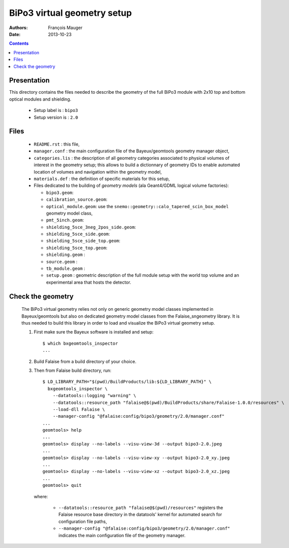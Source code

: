 ============================
BiPo3 virtual geometry setup
============================

:Authors: François Mauger
:Date:    2013-10-23

.. contents::
   :depth: 3
..

Presentation
============

This directory contains  the files needed to describe  the geometry of
the full  BiPo3 module with  2x10 top  and bottom optical  modules and
shielding.

 * Setup label is : ``bipo3``
 * Setup version is : ``2.0``

Files
=====

 * ``README.rst`` : this file,
 * ``manager.conf``   :   the   main   configuration   file   of   the
   Bayeux/geomtools geometry manager object,
 * ``categories.lis``  : the  description of  all geometry  categories
   associated to physical  volumes of interest in  the geometry setup;
   this  allows to  build  a  dictionnary of  geometry  IDs to  enable
   automated location  of volumes  and navigation within  the geometry
   model,
 * ``materials.def`` :  the definition of specific  materials for this
   setup,
 * Files  dedicated   to  the  building  of   *geometry  models*  (ala
   Geant4/GDML logical volume factories):

   * ``bipo3.geom``:
   * ``calibration_source.geom``:
   * ``optical_module.geom``: use the ``snemo::geometry::calo_tapered_scin_box_model``
     geometry model class,
   * ``pmt_5inch.geom``:
   * ``shielding_5sce_3neg_2pos_side.geom``:
   * ``shielding_5sce_side.geom``:
   * ``shielding_5sce_side_top.geom``:
   * ``shielding_5sce_top.geom``:
   * ``shielding.geom`` :
   * ``source.geom`` :
   * ``tb_module.geom`` :
   * ``setup.geom`` :  geometric description of the  full module setup
     with the world top volume and an experimental area that hosts the
     detector.

Check the geometry
==================

  The BiPo3 virtual geometry relies not only on generic geometry model
  classes  implemented  in  Bayeux/geomtools  but  also  on  dedicated
  geometry model  classes from the Falaise_sngeometry  library.  It is
  thus needed to build this library in order to load and visualize the
  BiPo3 virtual geometry setup.

  1. First make sure the Bayeux software is installed and setup: ::

      $ which bxgeomtools_inspector
      ...

  2. Build Falaise from a build directory of your choice.
  3. Then from Falaise build directory, run: ::

      $ LD_LIBRARY_PATH="$(pwd)/BuildProducts/lib:${LD_LIBRARY_PATH}" \
        bxgeomtools_inspector \
          --datatools::logging "warning" \
          --datatools::resource_path "falaise@$(pwd)/BuildProducts/share/Falaise-1.0.0/resources" \
          --load-dll Falaise \
          --manager-config "@falaise:config/bipo3/geometry/2.0/manager.conf"
      ...
      geomtools> help
      ...
      geomtools> display --no-labels --visu-view-3d --output bipo3-2.0.jpeg
      ...
      geomtools> display --no-labels --visu-view-xy --output bipo3-2.0_xy.jpeg
      ...
      geomtools> display --no-labels --visu-view-xz --output bipo3-2.0_xz.jpeg
      ...
      geomtools> quit

     where:

       * ``--datatools::resource_path "falaise@$(pwd)/resources"``
         registers  the   Falaise  resource  base  directory   in  the
         datatools' kernel for automated search for configuration file
         paths,
       * ``--manager-config
         "@falaise:config/bipo3/geometry/2.0/manager.conf"`` indicates
         the main configuration file of the geometry manager.
